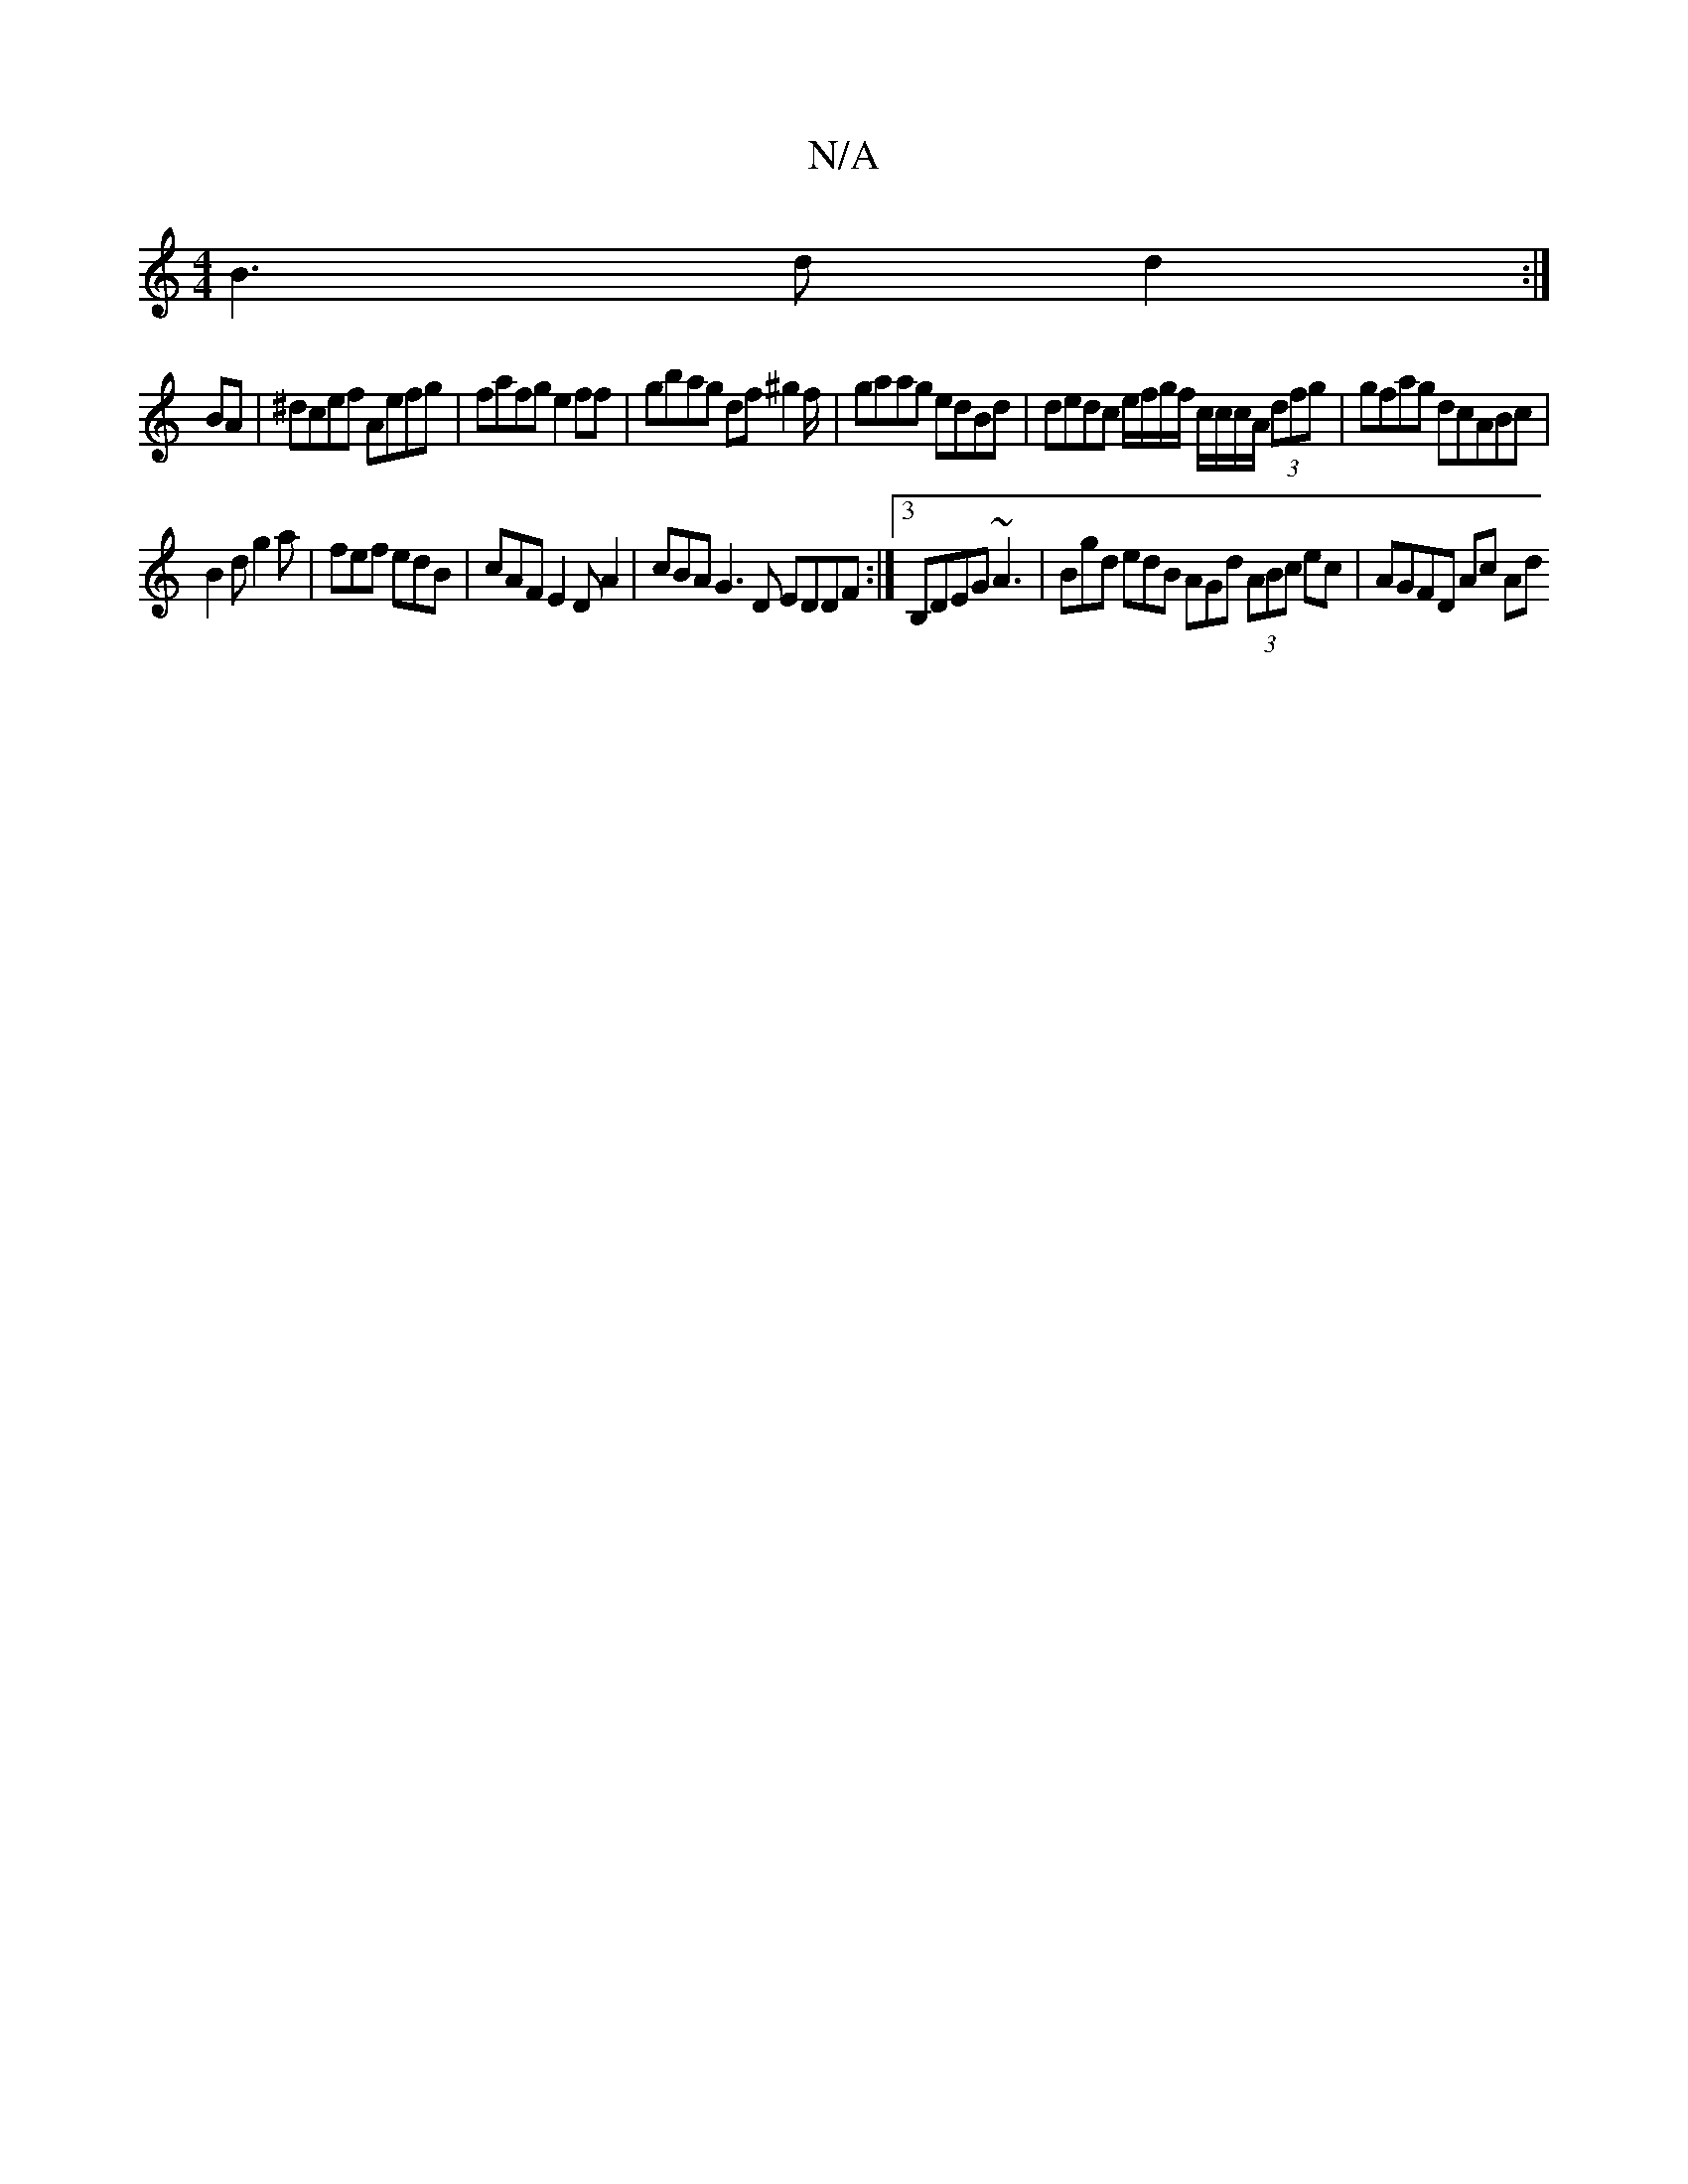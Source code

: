 X:1
T:N/A
M:4/4
R:N/A
K:Cmajor
 B3 dd2:|
BA|^dcef Aefg | fafg e2ff | gbag df^g2f/2 | gaag edBd | dedc e/f/g/f/ c/c/c/A/ (3dfg|gfag dcABc |
B2d g2a | fef edB | cAF E2D A2-|cBA G3 D EDDF:|3 B,DEG ~A3|Bgd edB AGd (3ABc ec | AGFD Ac Ad